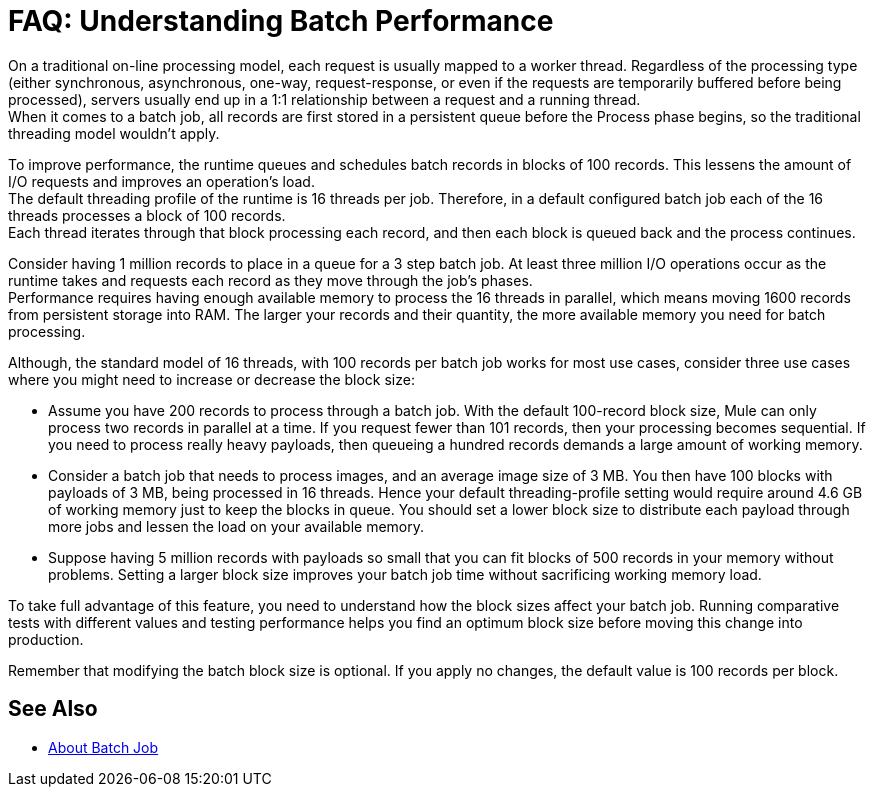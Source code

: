 = FAQ: Understanding Batch Performance

On a traditional on-line processing model, each request is usually mapped to a worker thread. Regardless of the processing type (either synchronous, asynchronous, one-way, request-response, or even if the requests are temporarily buffered before being processed), servers usually end up in a 1:1 relationship between a request and a running thread. +
When it comes to a batch job, all records are first stored in a persistent queue before the Process phase begins, so the traditional threading model wouldn't apply.

To improve performance, the runtime queues and schedules batch records in blocks of 100 records. This lessens the amount of I/O requests and improves an operation's load. +
The default threading profile of the runtime is 16 threads per job. Therefore, in a default configured batch job each of the 16 threads processes a block of 100 records. +
Each thread iterates through that block processing each record, and then each block is queued back and the process continues.

Consider having 1 million records to place in a queue for a 3 step batch job. At least three million I/O operations occur as the runtime takes and requests each record as they move through the job's phases. +
Performance requires having enough available memory to process the 16 threads in parallel, which means moving 1600 records from persistent storage into RAM. The larger your records and their quantity, the more available memory you need for batch processing. +

// [TIP]
// You can change the amount of threads per job in the threading-profile element.

Although, the standard model of 16 threads, with 100 records per batch job works for most use cases, consider three use cases where you might need to increase or decrease the block size:

* Assume you have 200 records to process through a batch job. With the default 100-record block size, Mule can only process two records in parallel at a time. If you request fewer than 101 records, then your processing becomes sequential. If you need to process really heavy payloads, then queueing a hundred records demands a large amount of working memory.

* Consider a batch job that needs to process images, and an average image size of 3 MB. You then have 100 blocks with payloads of 3 MB, being processed in 16 threads. Hence your default threading-profile setting would require around 4.6 GB of working memory just to keep the blocks in queue. You should set a lower block size to distribute each payload through more jobs and lessen the load on your available memory.

* Suppose having 5 million records with payloads so small that you can fit blocks of 500 records in your memory without problems. Setting a larger block size improves your batch job time without sacrificing working memory load.

To take full advantage of this feature, you need to understand how the block sizes affect your batch job. Running comparative tests with different values and testing performance helps you find an optimum block size before moving this change into production.

Remember that modifying the batch block size is optional. If you apply no changes, the default value is 100 records per block.

== See Also

* link:/mule-user-guide/v/4.0/batch-job-concept[About Batch Job]
